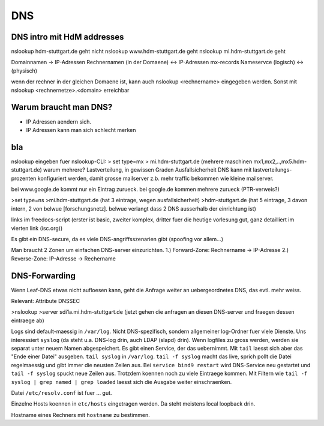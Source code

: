 
***
DNS
***

DNS intro mit HdM addresses
###########################

nslookup hdm-stuttgart.de geht nicht
nslookup www.hdm-stuttgart.de geht
nslookup mi.hdm-stuttgart.de geht

Domainnamen -> IP-Adressen
Rechnernamen (in der Domaene) <-> IP-Adressen
mx-records
Nameservce
(logisch) <-> (physisch)

wenn der rechner in der gleichen Domaene ist, kann auch nslookup <rechnername> eingegeben werden.
Sonst mit nslookup <rechnernetze>.<domain> erreichbar

Warum braucht man DNS?
######################
- IP Adressen aendern sich.
- IP Adressen kann man sich schlecht merken

bla
###

nslookup eingeben fuer nslookup-CLI:
> set type=mx
> mi.hdm-stuttgart.de
(mehrere maschinen mx1,mx2,..,mx5.hdm-stuttgart.de)
warum mehrere? Lastverteilung, in gewissen Graden Ausfallsicherheit
DNS kann mit lastverteilungs-prozenten konfiguriert werden, damit grosse mailserver z.b. mehr
traffic bekommen wie kleine mailserver.

bei www.google.de kommt nur ein Eintrag zurueck. bei google.de kommen mehrere zurueck (PTR-verweis?)

>set type=ns
>mi.hdm-stuttgart.de
(hat 3 eintrage, wegen ausfallsicherheit)
>hdm-stuttgart.de
(hat 5 eintrage, 3 davon intern, 2 von belwue [forschungsnetz]. belwue verlangt dass 2 DNS ausserhalb
der einrichtung ist)


links im freedocs-script  (erster ist basic, zweiter komplex, dritter fuer die heutige vorlesung gut, ganz detailliert im vierten link (isc.org))

Es gibt ein DNS-secure, da es viele DNS-angriffsszenarien gibt (spoofing vor allem...)

Man braucht 2 Zonen um einfachen DNS-server einzurichten.
1.) Forward-Zone: Rechnername -> IP-Adresse
2.) Reverse-Zone: IP-Adresse -> Rechername

DNS-Forwarding
##############
Wenn Leaf-DNS etwas nicht aufloesen kann, geht die Anfrage weiter an uebergeordnetes DNS, das evtl. mehr weiss.

Relevant: Attribute DNSSEC



>nslookup
>server sdi1a.mi.hdm-stuttgart.de
(jetzt gehen die anfragen an diesen DNS-server und fraegen dessen eintraege ab)


Logs sind default-maessig in ``/var/log``. Nicht DNS-spezifisch, sondern allgemeiner log-Ordner fuer viele Dienste. Uns interessiert ``syslog`` (da steht u.a. DNS-log drin, auch LDAP (slapd) drin). Wenn logfiles zu gross werden, werden sie separat unter neuem Namen abgespeichert. Es gibt einen Service, der das uebernimmt. Mit ``tail`` laesst sich aber das "Ende einer Datei" ausgeben. ``tail syslog`` in ``/var/log``. ``tail -f syslog`` macht das live, sprich pollt die Datei regelmaessig und gibt immer die neusten Zeilen aus. Bei ``service bind9 restart`` wird DNS-Service neu gestartet und ``tail -f syslog`` spuckt neue Zeilen aus. Trotzdem koennen noch zu viele Eintraege kommen. Mit Filtern wie ``tail -f syslog | grep named | grep loaded`` laesst sich die Ausgabe weiter einschraenken.


Datei ``/etc/resolv.conf`` ist fuer ... gut.

Einzelne Hosts koennen in ``etc/hosts`` eingetragen werden. Da steht meistens local loopback drin.

Hostname eines Rechners mit ``hostname`` zu bestimmen.

